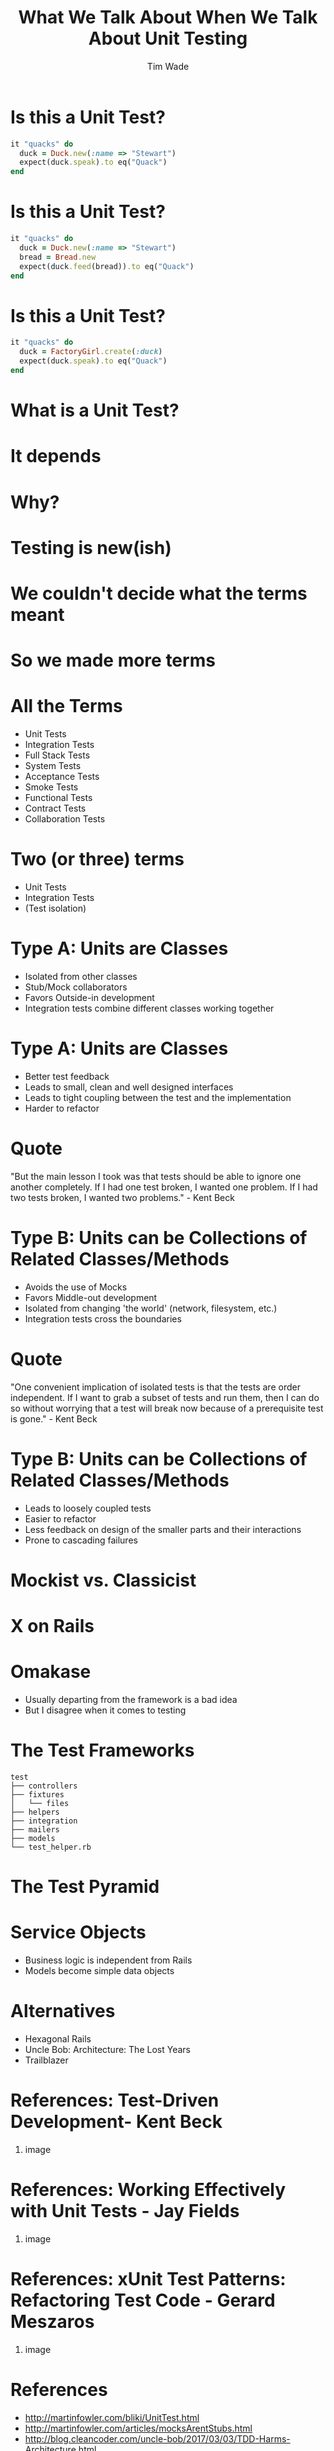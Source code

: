 #+TITLE: What We Talk About When We Talk About Unit Testing
#+AUTHOR: Tim Wade
#+EMAIL: hello@timjwade.com
#+OPTIONS: title:nil, toc:nil, H:1
#+LaTeX_CLASS: beamer
#+LaTeX_CLASS_OPTIONS: [bigger]
#+BEAMER_THEME: Singapore
#+startup: beamer

\centering

* Is this a Unit Test?
  #+BEGIN_SRC ruby
  it "quacks" do
    duck = Duck.new(:name => "Stewart")
    expect(duck.speak).to eq("Quack")
  end
  #+END_SRC

* Is this a Unit Test?
  #+BEGIN_SRC ruby
  it "quacks" do
    duck = Duck.new(:name => "Stewart")
    bread = Bread.new
    expect(duck.feed(bread)).to eq("Quack")
  end
  #+END_SRC

* Is this a Unit Test?
  #+BEGIN_SRC ruby
  it "quacks" do
    duck = FactoryGirl.create(:duck)
    expect(duck.speak).to eq("Quack")
  end
  #+END_SRC

* What is a Unit Test?
* It depends
* Why?
* Testing is new(ish)
* We couldn't decide what the terms meant
* So we made more terms
* All the Terms
- Unit Tests
- Integration Tests
- Full Stack Tests
- System Tests
- Acceptance Tests
- Smoke Tests
- Functional Tests
- Contract Tests
- Collaboration Tests

* Two (or three) terms
- Unit Tests
- Integration Tests
- (Test isolation)

* Type A: Units are Classes
- Isolated from other classes
- Stub/Mock collaborators
- Favors Outside-in development
- Integration tests combine different classes working together
* Type A: Units are Classes
- Better test feedback
- Leads to small, clean and well designed interfaces
- Leads to tight coupling between the test and the implementation
- Harder to refactor

* Quote
"But the main lesson I took was that tests should be able to ignore
one another completely. If I had one test broken, I wanted one
problem. If I had two tests broken, I wanted two problems." - Kent Beck

* Type B: Units can be Collections of Related Classes/Methods
- Avoids the use of Mocks
- Favors Middle-out development
- Isolated from changing 'the world' (network, filesystem, etc.)
- Integration tests cross the boundaries
* Quote
"One convenient implication of isolated tests is that the tests are
order independent. If I want to grab a subset of tests and run them,
then I can do so without worrying that a test will break now because
of a prerequisite test is gone." - Kent Beck
* Type B: Units can be Collections of Related Classes/Methods
- Leads to loosely coupled tests
- Easier to refactor
- Less feedback on design of the smaller parts and their interactions
- Prone to cascading failures

* Mockist vs. Classicist
* X on Rails
* Omakase
- Usually departing from the framework is a bad idea
- But I disagree when it comes to testing
* The Test Frameworks
:PROPERTIES:
:BEAMER_ENV: fullframe
:END:

  #+BEGIN_SRC
  test
  ├── controllers
  ├── fixtures
  │   └── files
  ├── helpers
  ├── integration
  ├── mailers
  ├── models
  └── test_helper.rb
  #+END_SRC
* The Test Pyramid
[[./img/test-pyramid.png]]
* Service Objects
- Business logic is independent from Rails
- Models become simple data objects
* Alternatives
- Hexagonal Rails
- Uncle Bob: Architecture: The Lost Years
- Trailblazer
* References: Test-Driven Development- Kent Beck
** image
   :PROPERTIES:
   :BEAMER_col: 0.5
   :END:
   [[./img/tddbe.jpg]]
* References: Working Effectively with Unit Tests - Jay Fields
** image
   :PROPERTIES:
   :BEAMER_col: 0.5
   :END:
   [[./img/wewut.jpeg]]
* References: xUnit Test Patterns: Refactoring Test Code - Gerard Meszaros
** image
   :PROPERTIES:
   :BEAMER_col: 0.5
   :END:
   [[./img/xutp.jpg]]
* References
- http://martinfowler.com/bliki/UnitTest.html
- http://martinfowler.com/articles/mocksArentStubs.html
- http://blog.cleancoder.com/uncle-bob/2017/03/03/TDD-Harms-Architecture.html
- Ian Cooper - TDD: Where did it all go wrong? - https://vimeo.com/68375232
- J.B. Rainsberger - Integration Tests are a Scam - https://vimeo.com/80533536
* About
- imtayadeway
- github.com/imtayadeway/talks
